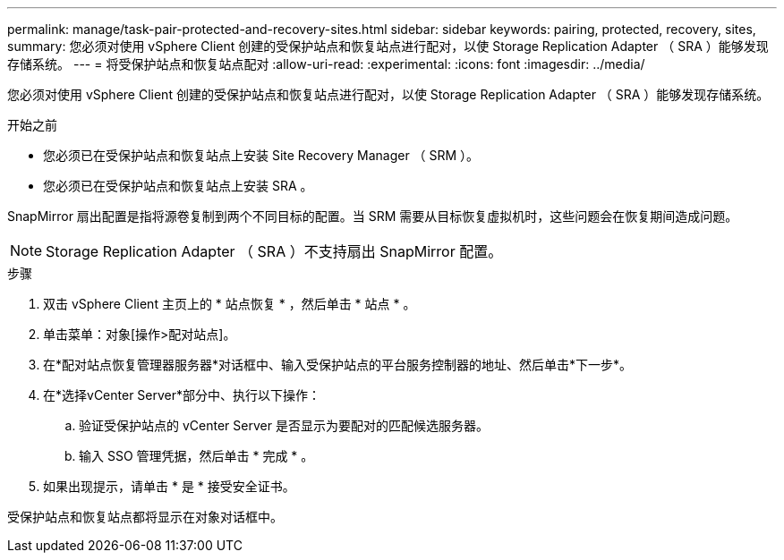 ---
permalink: manage/task-pair-protected-and-recovery-sites.html 
sidebar: sidebar 
keywords: pairing, protected, recovery, sites, 
summary: 您必须对使用 vSphere Client 创建的受保护站点和恢复站点进行配对，以使 Storage Replication Adapter （ SRA ）能够发现存储系统。 
---
= 将受保护站点和恢复站点配对
:allow-uri-read: 
:experimental: 
:icons: font
:imagesdir: ../media/


[role="lead"]
您必须对使用 vSphere Client 创建的受保护站点和恢复站点进行配对，以使 Storage Replication Adapter （ SRA ）能够发现存储系统。

.开始之前
* 您必须已在受保护站点和恢复站点上安装 Site Recovery Manager （ SRM ）。
* 您必须已在受保护站点和恢复站点上安装 SRA 。


SnapMirror 扇出配置是指将源卷复制到两个不同目标的配置。当 SRM 需要从目标恢复虚拟机时，这些问题会在恢复期间造成问题。

[NOTE]
====
Storage Replication Adapter （ SRA ）不支持扇出 SnapMirror 配置。

====
.步骤
. 双击 vSphere Client 主页上的 * 站点恢复 * ，然后单击 * 站点 * 。
. 单击菜单：对象[操作>配对站点]。
. 在*配对站点恢复管理器服务器*对话框中、输入受保护站点的平台服务控制器的地址、然后单击*下一步*。
. 在*选择vCenter Server*部分中、执行以下操作：
+
.. 验证受保护站点的 vCenter Server 是否显示为要配对的匹配候选服务器。
.. 输入 SSO 管理凭据，然后单击 * 完成 * 。


. 如果出现提示，请单击 * 是 * 接受安全证书。


受保护站点和恢复站点都将显示在对象对话框中。
